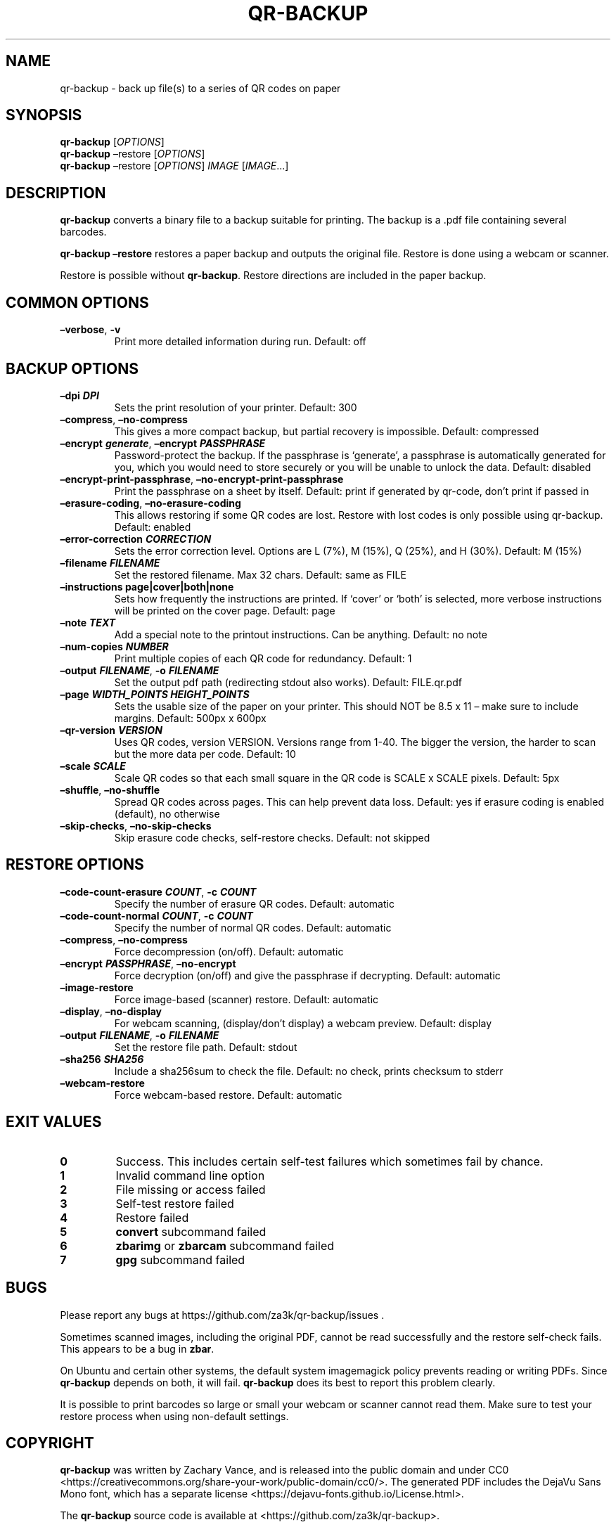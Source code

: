 .\" Automatically generated by Pandoc 2.19.2
.\"
.\" Define V font for inline verbatim, using C font in formats
.\" that render this, and otherwise B font.
.ie "\f[CB]x\f[]"x" \{\
. ftr V B
. ftr VI BI
. ftr VB B
. ftr VBI BI
.\}
.el \{\
. ftr V CR
. ftr VI CI
. ftr VB CB
. ftr VBI CBI
.\}
.TH "QR-BACKUP" "1" "September 2022" "qr-backup 1.1" ""
.hy
.SH NAME
.PP
qr-backup - back up file(s) to a series of QR codes on paper
.SH SYNOPSIS
.PP
\f[B]qr-backup\f[R] [\f[I]OPTIONS\f[R]]
.PD 0
.P
.PD
\f[B]qr-backup\f[R] \[en]restore [\f[I]OPTIONS\f[R]]
.PD 0
.P
.PD
\f[B]qr-backup\f[R] \[en]restore [\f[I]OPTIONS\f[R]] \f[I]IMAGE\f[R]
[\f[I]IMAGE\f[R]\&...]
.SH DESCRIPTION
.PP
\f[B]qr-backup\f[R] converts a binary file to a backup suitable for
printing.
The backup is a .pdf file containing several barcodes.
.PP
\f[B]qr-backup \[en]restore\f[R] restores a paper backup and outputs the
original file.
Restore is done using a webcam or scanner.
.PP
Restore is possible without \f[B]qr-backup\f[R].
Restore directions are included in the paper backup.
.SH COMMON OPTIONS
.TP
\f[B]\[en]verbose\f[R], \f[B]-v\f[R]
Print more detailed information during run.
Default: off
.SH BACKUP OPTIONS
.TP
\f[B]\[en]dpi \f[BI]DPI\f[B]\f[R]
Sets the print resolution of your printer.
Default: 300
.TP
\f[B]\[en]compress\f[R], \f[B]\[en]no-compress\f[R]
This gives a more compact backup, but partial recovery is impossible.
Default: compressed
.TP
\f[B]\[en]encrypt \f[BI]generate\f[B]\f[R], \f[B]\[en]encrypt \f[BI]PASSPHRASE\f[B]\f[R]
Password-protect the backup.
If the passphrase is `generate', a passphrase is automatically generated
for you, which you would need to store securely or you will be unable to
unlock the data.
Default: disabled
.TP
\f[B]\[en]encrypt-print-passphrase\f[R], \f[B]\[en]no-encrypt-print-passphrase\f[R]
Print the passphrase on a sheet by itself.
Default: print if generated by qr-code, don\[cq]t print if passed in
.TP
\f[B]\[en]erasure-coding\f[R], \f[B]\[en]no-erasure-coding\f[R]
This allows restoring if some QR codes are lost.
Restore with lost codes is only possible using qr-backup.
Default: enabled
.TP
\f[B]\[en]error-correction \f[BI]CORRECTION\f[B]\f[R]
Sets the error correction level.
Options are L (7%), M (15%), Q (25%), and H (30%).
Default: M (15%)
.TP
\f[B]\[en]filename \f[BI]FILENAME\f[B]\f[R]
Set the restored filename.
Max 32 chars.
Default: same as FILE
.TP
\f[B]\[en]instructions page|cover|both|none\f[R]
Sets how frequently the instructions are printed.
If `cover' or `both' is selected, more verbose instructions will be
printed on the cover page.
Default: page
.TP
\f[B]\[en]note \f[BI]TEXT\f[B]\f[R]
Add a special note to the printout instructions.
Can be anything.
Default: no note
.TP
\f[B]\[en]num-copies \f[BI]NUMBER\f[B]\f[R]
Print multiple copies of each QR code for redundancy.
Default: 1
.TP
\f[B]\[en]output \f[BI]FILENAME\f[B]\f[R], \f[B]-o \f[BI]FILENAME\f[B]\f[R]
Set the output pdf path (redirecting stdout also works).
Default: FILE.qr.pdf
.TP
\f[B]\[en]page \f[BI]WIDTH_POINTS\f[B] \f[BI]HEIGHT_POINTS\f[B]\f[R]
Sets the usable size of the paper on your printer.
This should NOT be 8.5 x 11 \[en] make sure to include margins.
Default: 500px x 600px
.TP
\f[B]\[en]qr-version \f[BI]VERSION\f[B]\f[R]
Uses QR codes, version VERSION.
Versions range from 1-40.
The bigger the version, the harder to scan but the more data per code.
Default: 10
.TP
\f[B]\[en]scale \f[BI]SCALE\f[B]\f[R]
Scale QR codes so that each small square in the QR code is SCALE x SCALE
pixels.
Default: 5px
.TP
\f[B]\[en]shuffle\f[R], \f[B]\[en]no-shuffle\f[R]
Spread QR codes across pages.
This can help prevent data loss.
Default: yes if erasure coding is enabled (default), no otherwise
.TP
\f[B]\[en]skip-checks\f[R], \f[B]\[en]no-skip-checks\f[R]
Skip erasure code checks, self-restore checks.
Default: not skipped
.SH RESTORE OPTIONS
.TP
\f[B]\[en]code-count-erasure \f[BI]COUNT\f[B]\f[R], \f[B]-c \f[BI]COUNT\f[B]\f[R]
Specify the number of erasure QR codes.
Default: automatic
.TP
\f[B]\[en]code-count-normal \f[BI]COUNT\f[B]\f[R], \f[B]-c \f[BI]COUNT\f[B]\f[R]
Specify the number of normal QR codes.
Default: automatic
.TP
\f[B]\[en]compress\f[R], \f[B]\[en]no-compress\f[R]
Force decompression (on/off).
Default: automatic
.TP
\f[B]\[en]encrypt \f[BI]PASSPHRASE\f[B]\f[R], \f[B]\[en]no-encrypt\f[R]
Force decryption (on/off) and give the passphrase if decrypting.
Default: automatic
.TP
\f[B]\[en]image-restore\f[R]
Force image-based (scanner) restore.
Default: automatic
.TP
\f[B]\[en]display\f[R], \f[B]\[en]no-display\f[R]
For webcam scanning, (display/don\[cq]t display) a webcam preview.
Default: display
.TP
\f[B]\[en]output \f[BI]FILENAME\f[B]\f[R], \f[B]-o \f[BI]FILENAME\f[B]\f[R]
Set the restore file path.
Default: stdout
.TP
\f[B]\[en]sha256 \f[BI]SHA256\f[B]\f[R]
Include a sha256sum to check the file.
Default: no check, prints checksum to stderr
.TP
\f[B]\[en]webcam-restore\f[R]
Force webcam-based restore.
Default: automatic
.SH EXIT VALUES
.TP
\f[B]0\f[R]
Success.
This includes certain self-test failures which sometimes fail by chance.
.TP
\f[B]1\f[R]
Invalid command line option
.TP
\f[B]2\f[R]
File missing or access failed
.TP
\f[B]3\f[R]
Self-test restore failed
.TP
\f[B]4\f[R]
Restore failed
.TP
\f[B]5\f[R]
\f[B]convert\f[R] subcommand failed
.TP
\f[B]6\f[R]
\f[B]zbarimg\f[R] or \f[B]zbarcam\f[R] subcommand failed
.TP
\f[B]7\f[R]
\f[B]gpg\f[R] subcommand failed
.SH BUGS
.PP
Please report any bugs at https://github.com/za3k/qr-backup/issues .
.PP
Sometimes scanned images, including the original PDF, cannot be read
successfully and the restore self-check fails.
This appears to be a bug in \f[B]zbar\f[R].
.PP
On Ubuntu and certain other systems, the default system imagemagick
policy prevents reading or writing PDFs.
Since \f[B]qr-backup\f[R] depends on both, it will fail.
\f[B]qr-backup\f[R] does its best to report this problem clearly.
.PP
It is possible to print barcodes so large or small your webcam or
scanner cannot read them.
Make sure to test your restore process when using non-default settings.
.SH COPYRIGHT
.PP
\f[B]qr-backup\f[R] was written by Zachary Vance, and is released into
the public domain and under CC0
<https://creativecommons.org/share-your-work/public-domain/cc0/>.
The generated PDF includes the DejaVu Sans Mono font, which has a
separate license <https://dejavu-fonts.github.io/License.html>.
.PP
The \f[B]qr-backup\f[R] source code is available at
<https://github.com/za3k/qr-backup>.
.SH AUTHORS
Zachary Vance.
